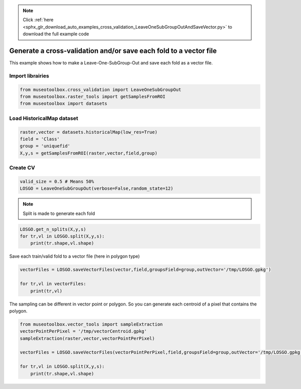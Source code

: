 .. note::
    :class: sphx-glr-download-link-note

    Click :ref:`here <sphx_glr_download_auto_examples_cross_validation_LeaveOneSubGroupOutAndSaveVector.py>` to download the full example code
.. rst-class:: sphx-glr-example-title

.. _sphx_glr_auto_examples_cross_validation_LeaveOneSubGroupOutAndSaveVector.py:


Generate a cross-validation and/or save each fold to a vector file
===================================================================

This example shows how to make a Leave-One-SubGroup-Out and save
each fold as a vector file.


Import librairies
-------------------------------------------


.. code-block:: default


    from museotoolbox.cross_validation import LeaveOneSubGroupOut
    from museotoolbox.raster_tools import getSamplesFromROI
    from museotoolbox import datasets







Load HistoricalMap dataset
-------------------------------------------


.. code-block:: default


    raster,vector = datasets.historicalMap(low_res=True)
    field = 'Class'
    group = 'uniquefid'
    X,y,s = getSamplesFromROI(raster,vector,field,group)






Create CV
-------------------------------------------


.. code-block:: default


    valid_size = 0.5 # Means 50%
    LOSGO = LeaveOneSubGroupOut(verbose=False,random_state=12)







.. note::
   Split is made to generate each fold


.. code-block:: default


    LOSGO.get_n_splits(X,y,s)
    for tr,vl in LOSGO.split(X,y,s):
        print(tr.shape,vl.shape)





.. rst-class:: sphx-glr-script-out

 Out:

 .. code-block:: none

    (2330,) (832,)
    (2719,) (443,)


Save each train/valid fold to a vector file (here in polygon type)



.. code-block:: default


    vectorFiles = LOSGO.saveVectorFiles(vector,field,groupsField=group,outVector='/tmp/LOSGO.gpkg')

    for tr,vl in vectorFiles:
        print(tr,vl)





.. rst-class:: sphx-glr-script-out

 Out:

 .. code-block:: none

    Warning : This function generates vector files according to your vector.
            The number of features may differ from the number of pixels used in classification.
            If you want to save every ROI pixels in the vector, please use vector_tools.sampleExtraction before.
    /tmp/LOSGO_train_0.gpkg /tmp/LOSGO_valid_0.gpkg
    /tmp/LOSGO_train_1.gpkg /tmp/LOSGO_valid_1.gpkg


The sampling can be different in vector point or polygon.
So you can generate each centroid of a pixel that contains the polygon.



.. code-block:: default

    
    from museotoolbox.vector_tools import sampleExtraction
    vectorPointPerPixel = '/tmp/vectorCentroid.gpkg'
    sampleExtraction(raster,vector,vectorPointPerPixel)

    vectorFiles = LOSGO.saveVectorFiles(vectorPointPerPixel,field,groupsField=group,outVector='/tmp/LOSGO.gpkg')

    for tr,vl in LOSGO.split(X,y,s):
        print(tr.shape,vl.shape)



.. rst-class:: sphx-glr-script-out

 Out:

 .. code-block:: none

    Adding 'uniquefid' field to the original vector.
    Field 'uniquefid' is already in /mnt/DATA/lib/MuseoToolBox/museotoolbox/datasets/historicalmap/train.gpkg
    Extract values from raster...

    Reading raster values...  [........................................]0%

    Reading raster values...  [##......................................]5%

    Reading raster values...  [####....................................]11%

    Reading raster values...  [######..................................]16%

    Reading raster values...  [#########...............................]22%

    Reading raster values...  [###########.............................]28%

    Reading raster values...  [#############...........................]33%

    Reading raster values...  [###############.........................]39%

    Reading raster values...  [##################......................]45%

    Reading raster values...  [####################....................]50%

    Reading raster values...  [######################..................]56%

    Reading raster values...  [########################................]62%

    Reading raster values...  [###########################.............]67%

    Reading raster values...  [#############################...........]73%

    Reading raster values...  [###############################.........]79%

    Reading raster values...  [#################################.......]84%

    Reading raster values...  [####################################....]90%

    Reading raster values...  [######################################..]96%

    Reading raster values...  [########################################]100%
    Adding each centroid to /tmp/vectorCentroid.gpkg...

    Adding points...  [........................................]0%

    Adding points...  [........................................]1%

    Adding points...  [........................................]2%

    Adding points...  [#.......................................]3%

    Adding points...  [#.......................................]4%

    Adding points...  [##......................................]5%

    Adding points...  [##......................................]6%

    Adding points...  [##......................................]7%

    Adding points...  [###.....................................]8%

    Adding points...  [###.....................................]9%

    Adding points...  [####....................................]10%

    Adding points...  [####....................................]11%

    Adding points...  [####....................................]12%

    Adding points...  [#####...................................]13%

    Adding points...  [#####...................................]14%

    Adding points...  [######..................................]15%

    Adding points...  [######..................................]16%

    Adding points...  [######..................................]17%

    Adding points...  [#######.................................]18%

    Adding points...  [#######.................................]19%

    Adding points...  [########................................]20%

    Adding points...  [########................................]21%

    Adding points...  [########................................]22%

    Adding points...  [#########...............................]23%

    Adding points...  [#########...............................]24%

    Adding points...  [##########..............................]25%

    Adding points...  [##########..............................]26%

    Adding points...  [##########..............................]27%

    Adding points...  [###########.............................]28%

    Adding points...  [###########.............................]29%

    Adding points...  [############............................]30%

    Adding points...  [############............................]31%

    Adding points...  [############............................]32%

    Adding points...  [#############...........................]33%

    Adding points...  [#############...........................]34%

    Adding points...  [##############..........................]35%

    Adding points...  [##############..........................]36%

    Adding points...  [##############..........................]37%

    Adding points...  [###############.........................]38%

    Adding points...  [###############.........................]39%

    Adding points...  [################........................]40%

    Adding points...  [################........................]41%

    Adding points...  [################........................]42%

    Adding points...  [#################.......................]43%

    Adding points...  [#################.......................]44%

    Adding points...  [##################......................]45%

    Adding points...  [##################......................]46%

    Adding points...  [##################......................]47%

    Adding points...  [###################.....................]48%

    Adding points...  [###################.....................]49%

    Adding points...  [####################....................]50%

    Adding points...  [####################....................]51%

    Adding points...  [####################....................]52%

    Adding points...  [#####################...................]53%

    Adding points...  [#####################...................]54%

    Adding points...  [######################..................]55%

    Adding points...  [######################..................]56%

    Adding points...  [######################..................]57%

    Adding points...  [#######################.................]58%

    Adding points...  [#######################.................]59%

    Adding points...  [########################................]60%

    Adding points...  [########################................]61%

    Adding points...  [########################................]62%

    Adding points...  [#########################...............]63%

    Adding points...  [#########################...............]64%

    Adding points...  [##########################..............]65%

    Adding points...  [##########################..............]66%

    Adding points...  [##########################..............]67%

    Adding points...  [###########################.............]68%

    Adding points...  [###########################.............]69%

    Adding points...  [############################............]70%

    Adding points...  [############################............]71%

    Adding points...  [############################............]72%

    Adding points...  [#############################...........]73%

    Adding points...  [#############################...........]74%

    Adding points...  [##############################..........]75%

    Adding points...  [##############################..........]76%

    Adding points...  [##############################..........]77%

    Adding points...  [###############################.........]78%

    Adding points...  [###############################.........]79%

    Adding points...  [################################........]80%

    Adding points...  [################################........]81%

    Adding points...  [################################........]82%

    Adding points...  [#################################.......]83%

    Adding points...  [#################################.......]84%

    Adding points...  [##################################......]85%

    Adding points...  [##################################......]86%

    Adding points...  [##################################......]87%

    Adding points...  [###################################.....]88%

    Adding points...  [###################################.....]89%

    Adding points...  [####################################....]90%

    Adding points...  [####################################....]91%

    Adding points...  [####################################....]92%

    Adding points...  [#####################################...]93%

    Adding points...  [#####################################...]94%

    Adding points...  [######################################..]95%

    Adding points...  [######################################..]96%

    Adding points...  [######################################..]97%

    Adding points...  [#######################################.]98%

    Adding points...  [#######################################.]99%

    Adding points...  [########################################]100%
    (2330,) (832,)
    (2719,) (443,)



.. rst-class:: sphx-glr-timing

   **Total running time of the script:** ( 0 minutes  0.823 seconds)


.. _sphx_glr_download_auto_examples_cross_validation_LeaveOneSubGroupOutAndSaveVector.py:


.. only :: html

 .. container:: sphx-glr-footer
    :class: sphx-glr-footer-example



  .. container:: sphx-glr-download

     :download:`Download Python source code: LeaveOneSubGroupOutAndSaveVector.py <LeaveOneSubGroupOutAndSaveVector.py>`



  .. container:: sphx-glr-download

     :download:`Download Jupyter notebook: LeaveOneSubGroupOutAndSaveVector.ipynb <LeaveOneSubGroupOutAndSaveVector.ipynb>`


.. only:: html

 .. rst-class:: sphx-glr-signature

    `Gallery generated by Sphinx-Gallery <https://sphinx-gallery.readthedocs.io>`_
